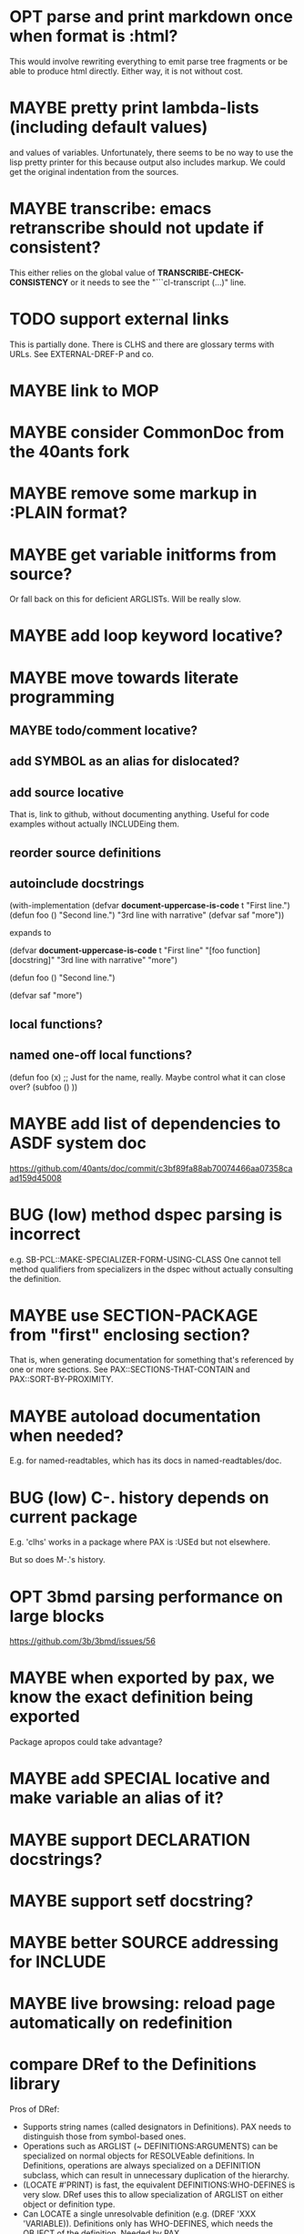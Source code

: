#+STARTUP: overview
#+SEQ_TODO: TODO(t@) NEXT(n@) STARTED(s@) WAITING(w@) | DONE(d@) OLD(o@) CANCELLED(c@)
#+TODO: MAYBE(m@) FAILED(f@) LOG(l@) DEFERRED(e@) BUG(b@)
* OPT parse and print markdown once when *format* is :html?
This would involve rewriting everything to emit parse tree fragments or be able to produce html directly. Either way, it is not without cost.
* MAYBE pretty print lambda-lists (including default values)
and values of variables. Unfortunately, there seems to be no way to
use the lisp pretty printer for this because output also includes
markup. We could get the original indentation from the sources.
* MAYBE transcribe: emacs retranscribe should not update if consistent?
This either relies on the global value of
*TRANSCRIBE-CHECK-CONSISTENCY* or it needs to see the
"```cl-transcript (...)" line.
* TODO support external links
This is partially done. There is CLHS and there are glossary terms
with URLs. See EXTERNAL-DREF-P and co.
* MAYBE link to MOP
* MAYBE consider CommonDoc from the 40ants fork
* MAYBE remove some markup in :PLAIN format?
* MAYBE get variable initforms from source?
Or fall back on this for deficient ARGLISTs. Will be really slow.
* MAYBE add loop keyword locative?
* MAYBE move towards literate programming
** MAYBE todo/comment locative?
** add SYMBOL as an alias for dislocated?
** add source locative
That is, link to github, without documenting anything. Useful for code
examples without actually INCLUDEing them.
** reorder source definitions
** autoinclude docstrings
(with-implementation
  (defvar *document-uppercase-is-code* t
    "First line.")
  (defun foo ()
    "Second line.")
  "3rd line with narrative"
  (defvar saf
    "more"))

expands to

(defvar *document-uppercase-is-code* t
  "First line"
  "[foo function][docstring]"
  "3rd line with narrative"
  "more")

(defun foo ()
  "Second line.")

(defvar saf
  "more")
** local functions?
** named one-off local functions?
(defun foo (x)
  ;; Just for the name, really. Maybe control what it can close over?
  (subfoo ()
   ))
* MAYBE add list of dependencies to ASDF system doc
https://github.com/40ants/doc/commit/c3bf89fa88ab70074466aa07358caad159d45008
* BUG (low) method dspec parsing is incorrect
e.g. SB-PCL::MAKE-SPECIALIZER-FORM-USING-CLASS One cannot tell method
qualifiers from specializers in the dspec without actually consulting
the definition.
* MAYBE use SECTION-PACKAGE from "first" enclosing section?
That is, when generating documentation for something that's referenced
by one or more sections. See PAX::SECTIONS-THAT-CONTAIN and
PAX::SORT-BY-PROXIMITY.
* MAYBE autoload documentation when needed?
E.g. for named-readtables, which has its docs in named-readtables/doc.
* BUG (low) C-. history depends on current package
E.g. 'clhs' works in a package where PAX is :USEd but not elsewhere.

But so does M-.'s history.
* OPT 3bmd parsing performance on large blocks
https://github.com/3b/3bmd/issues/56
* MAYBE when exported by pax, we know the exact definition being exported
Package apropos could take advantage?
* MAYBE add SPECIAL locative and make variable an alias of it?
* MAYBE support DECLARATION docstrings?
* MAYBE support setf docstring?
* MAYBE better SOURCE addressing for INCLUDE
* MAYBE live browsing: reload page automatically on redefinition
* compare DRef to the Definitions library
Pros of DRef:
- Supports string names (called designators in Definitions). PAX needs
  to distinguish those from symbol-based ones.
- Operations such as ARGLIST (~ DEFINITIONS:ARGUMENTS) can be
  specialized on normal objects for RESOLVEable definitions. In
  Definitions, operations are always specialized on a DEFINITION
  subclass, which can result in unnecessary duplication of the
  hierarchy.
- (LOCATE #'PRINT) is fast, the equivalent DEFINITIONS:WHO-DEFINES is
  very slow. DRef uses this to allow specialization of ARGLIST on
  either object or definition type.
- Can LOCATE a single unresolvable definition (e.g. (DREF 'XXX
  'VARIABLE)). Definitions only has WHO-DEFINES, which needs the
  OBJECT of the definition. Needed by PAX.
- DRef supports Swank buffer source locations when running under
  Slime. Needed by PAX.
- DRef has XREFs, which do not need even the locative type to be
  defined when they are created. Needed by PAX.
- DREF-APROPOS more flexible. Needed by PAX.
- ARGLIST returns the type of arglist.
- DOCSTRING returns the package if available. Needed by PAX.
- The DRef packages can be :USEd without conflicts with CL.
  Definitions shadows CL:SYMBOL, CL:PACKAGE, CL:CLASS, etc.
- DRef supports only 7 Lisps, Definitions 3.
- DRef has an extensive test suite. Definitions has no tests.
- DRef has extensive documentation.

Pros of Definitions:
- Definitions has BIND, (SETF OBJECT), UNBIND, (SETF DOCUMENTATION).
  These can be added to DRef if needed.
* MAYBE transcript: don't treat "debugger invoked on" as output
Well, it's a kind of output, but maybe it would be better for
consistency checking to treat it as a different kind of output. First,
capturing interaction with the debugger needs to be though out though.
* MAYBE DREF-APROPOS: allow :LOCATIVE-TYPES to match subclasses?
* MAYBE generate offline documentation for everything in quicklisp?
Like https://quickref.common-lisp.net/index-per-library.html, but more
useful?
* MAYBE swap the MGL-PAX package name with the PAX nickname
... somehow without breaking existing URLs, which have
MGL-PAX:<LOCATIVE> all over them?
* MAYBE ASDF:SYSTEMs should not be sectionlike
I.e. they shouldn't be implemented with WITH-HEADING but maybe
DOCUMENTING-REFERENCE like everything else.
* MAYBE print ASDF/SYSTEM:SYSTEM as ASDF:SYSTEM
Maybe. ASDF is a nickname of ASDF/INTERFACE.
* GO nested in GO?
* MAYBE "function. FOO" should not consider FUNCTION a locative
"BAR has a useful function, FOO doesn't."
* MAYBE do not test the locative type of a DREF with EQ
Use (TYPEP DREF 'SECTION-DREF) instead of (EQ (DREF-LOCATIVE-TYPE
DREF) 'SECTION).
* TODO It's unclear how pressing M-. or C-. on X shall combine (definitions 'x) and (definitions "X").
Or (definitions '|x|), for that matter. See [[M-. on Foo]] below.

Should PAX::MAP-NAMES-IN-RAW list instead of find the first? This
would make 'mgl-pax' refer to "MGL-PAX" package even if there is an
"mgl-pax" asdf:system.
* BUG M-. on Foo doesn't find |Foo|
With plain Slime either.

* MAYBE replace titles even if not linking in :FORMAT :PLAIN?
* MAYBE always replace titles but follow the link suppression rules?
* TODO finalize DREF::MAP-DEFINITIONS and DREF::MAP-NAMES
They may not be the right API. Especially with PAX:CLHS, there is a
huge number of possible names, and the glossary terms, section ids,
etc are all lumped together.

MAP-DEFINITIONS may need to support LOCATIVE-ARGS, so that it can be
used directly for completion of a name given a full locative.

MAP-NAMES may not even belong in DREF as what it lists seems a bit too
tailored to PAX. Or MAP-DEFINITIONS could do its job too.
* MAYBE Should DREF-APROPOS should be made more flexible?
regexp, generic filter functions, non-listing maps?
* BUG (low) locative completion: nicknames don't work
print f<TAB> -> "print function"
print dref:f<TAB> -> no completions
(eq 'function 'dref:function) => t

print (mgl-pax:clh<TAB> -> works
print (pax:clh<TAB> -> no completions

Actually, it's not just the completion of thelocative, but of the
second sexp, which should be informed by the first sexp.

Normal completion includes nicknames as "pax:" without relisting all
symbols.
* MAYBE complete asdf:system and hyperspec names case-insensitively?
Currently, MAP-NAMES returns the canonical names, and completion
doesn't know about the non-canonical names, of which there are many
due to the case-insensitive matching. So, we need to pass PREFIX to
MAP-NAMES or similar, but that won't support fancier completion
mechnanisms such as c-p-c.

Instead, the completion may match case-insensitively but replace with
the canonical name?

Let MAP-NAMES somehow specify whether matching is case-sensitive?

There is always mgl-pax-apropos for case-insensitive matching.
* TODO mgl-pax-apropos: no way to have a space in string name?
How to apropos "lambda list"?
* TODO test codify and link INCLUDEd stuff
* TODO completion in mgl-pax-apropos
Doesn't work for the second locative or for :all and co.
confused by 'pri, too.
* MAYBE (pax:clhs pax:section) in mgl-pax-apropos
* MAYBE web: link asdf system to definitions in it?
Deteremine containment from the source location of definitions with a
fallback to the source location of the definition name's home packages
(if a symbol)?

Group packages under asdf systems on the home page, and maybe on
individual ASDF system pages.
* MAYBE web: have apropos name be editable?
* TODO elisp: consistently error or message when no definiton is found
* MAYBE should DREF-APROPOS provide an option to match canonical dref?
It could control the results when searching for TYPE and getting a
CLASS.
* MAYBE option to sort apropos results by source location
Files in ASDF system order.
* TODO link home page titles to doc
